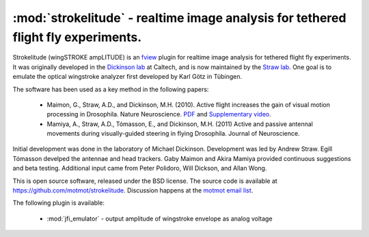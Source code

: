 **********************************************************************************
:mod:`strokelitude` - realtime image analysis for tethered flight fly experiments.
**********************************************************************************

.. module:: strokelitude
  :synopsis: realtime image analysis for tethered flight fly experiments
.. index::
  module: strokelitude
  single: strokelitude

Strokelitude (wingSTROKE ampLITUDE) is an `fview
<http://code.astraw.com/projects/motmot/fview.html>`_ plugin for
realtime image analysis for tethered flight fly experiments. It was
originally developed in the `Dickinson lab <http://flyranch.org>`_ at
Caltech, and is now maintained by the `Straw lab
<http://strawlab.org>`_. One goal is to emulate the optical wingstroke
analyzer first developed by Karl Götz in Tübingen.

The software has been used as a key method in the following papers:

 * Maimon, G., Straw, A.D., and Dickinson, M.H. (2010). Active flight
   increases the gain of visual motion processing in
   Drosophila. Nature Neuroscience. `PDF
   <http://code.astraw.com/MaimonStrawDickinson_2010.pdf>`_ and
   `Supplementary video
   <http://www.nature.com/neuro/journal/v13/n3/extref/nn.2492-S2.mov>`_.

 * Mamiya, A., Straw, A.D., Tómasson, E., and Dickinson, M.H. (2011)
   Active and passive antennal movements during visually-guided
   steering in flying Drosophila. Journal of Neuroscience.

Initial development was done in the laboratory of Michael
Dickinson. Development was led by Andrew Straw. Egill Tómasson
develped the antennae and head trackers. Gaby Maimon and Akira Mamiya
provided continuous suggestions and beta testing. Additional input
came from Peter Polidoro, Will Dickson, and Allan Wong.

This is open source software, released under the BSD license. The
source code is available at
https://github.com/motmot/strokelitude. Discussion happens at the
`motmot email list
<http://code.astraw.com/cgi-bin/mailman/listinfo/motmot>`_.

The following plugin is available:

 * :mod:`jfi_emulator` - output amplitude of wingstroke envelope as
   analog voltage
